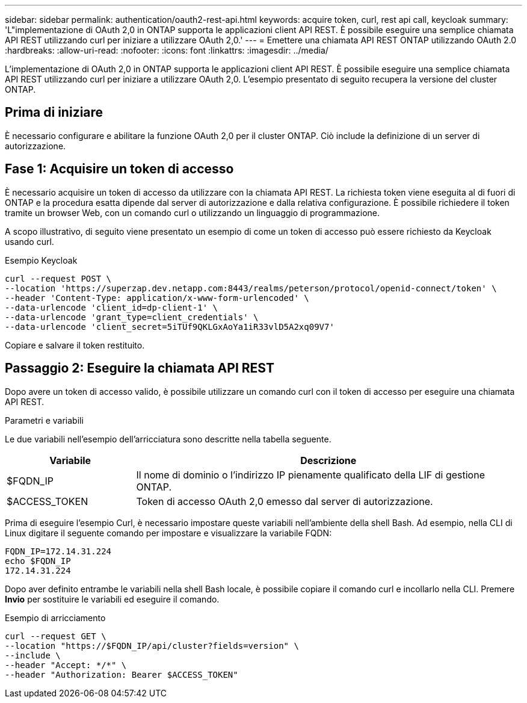 ---
sidebar: sidebar 
permalink: authentication/oauth2-rest-api.html 
keywords: acquire token, curl, rest api call, keycloak 
summary: 'L"implementazione di OAuth 2,0 in ONTAP supporta le applicazioni client API REST. È possibile eseguire una semplice chiamata API REST utilizzando curl per iniziare a utilizzare OAuth 2,0.' 
---
= Emettere una chiamata API REST ONTAP utilizzando OAuth 2.0
:hardbreaks:
:allow-uri-read: 
:nofooter: 
:icons: font
:linkattrs: 
:imagesdir: ../media/


[role="lead"]
L'implementazione di OAuth 2,0 in ONTAP supporta le applicazioni client API REST. È possibile eseguire una semplice chiamata API REST utilizzando curl per iniziare a utilizzare OAuth 2,0. L'esempio presentato di seguito recupera la versione del cluster ONTAP.



== Prima di iniziare

È necessario configurare e abilitare la funzione OAuth 2,0 per il cluster ONTAP. Ciò include la definizione di un server di autorizzazione.



== Fase 1: Acquisire un token di accesso

È necessario acquisire un token di accesso da utilizzare con la chiamata API REST. La richiesta token viene eseguita al di fuori di ONTAP e la procedura esatta dipende dal server di autorizzazione e dalla relativa configurazione. È possibile richiedere il token tramite un browser Web, con un comando curl o utilizzando un linguaggio di programmazione.

A scopo illustrativo, di seguito viene presentato un esempio di come un token di accesso può essere richiesto da Keycloak usando curl.

.Esempio Keycloak
[source, curl]
----
curl --request POST \
--location 'https://superzap.dev.netapp.com:8443/realms/peterson/protocol/openid-connect/token' \
--header 'Content-Type: application/x-www-form-urlencoded' \
--data-urlencode 'client_id=dp-client-1' \
--data-urlencode 'grant_type=client_credentials' \
--data-urlencode 'client_secret=5iTUf9QKLGxAoYa1iR33vlD5A2xq09V7'
----
Copiare e salvare il token restituito.



== Passaggio 2: Eseguire la chiamata API REST

Dopo avere un token di accesso valido, è possibile utilizzare un comando curl con il token di accesso per eseguire una chiamata API REST.

.Parametri e variabili
Le due variabili nell'esempio dell'arricciatura sono descritte nella tabella seguente.

[cols="25,75"]
|===
| Variabile | Descrizione 


| $FQDN_IP | Il nome di dominio o l'indirizzo IP pienamente qualificato della LIF di gestione ONTAP. 


| $ACCESS_TOKEN | Token di accesso OAuth 2,0 emesso dal server di autorizzazione. 
|===
Prima di eseguire l'esempio Curl, è necessario impostare queste variabili nell'ambiente della shell Bash. Ad esempio, nella CLI di Linux digitare il seguente comando per impostare e visualizzare la variabile FQDN:

[listing]
----
FQDN_IP=172.14.31.224
echo $FQDN_IP
172.14.31.224
----
Dopo aver definito entrambe le variabili nella shell Bash locale, è possibile copiare il comando curl e incollarlo nella CLI. Premere *Invio* per sostituire le variabili ed eseguire il comando.

.Esempio di arricciamento
[source, curl]
----
curl --request GET \
--location "https://$FQDN_IP/api/cluster?fields=version" \
--include \
--header "Accept: */*" \
--header "Authorization: Bearer $ACCESS_TOKEN"
----